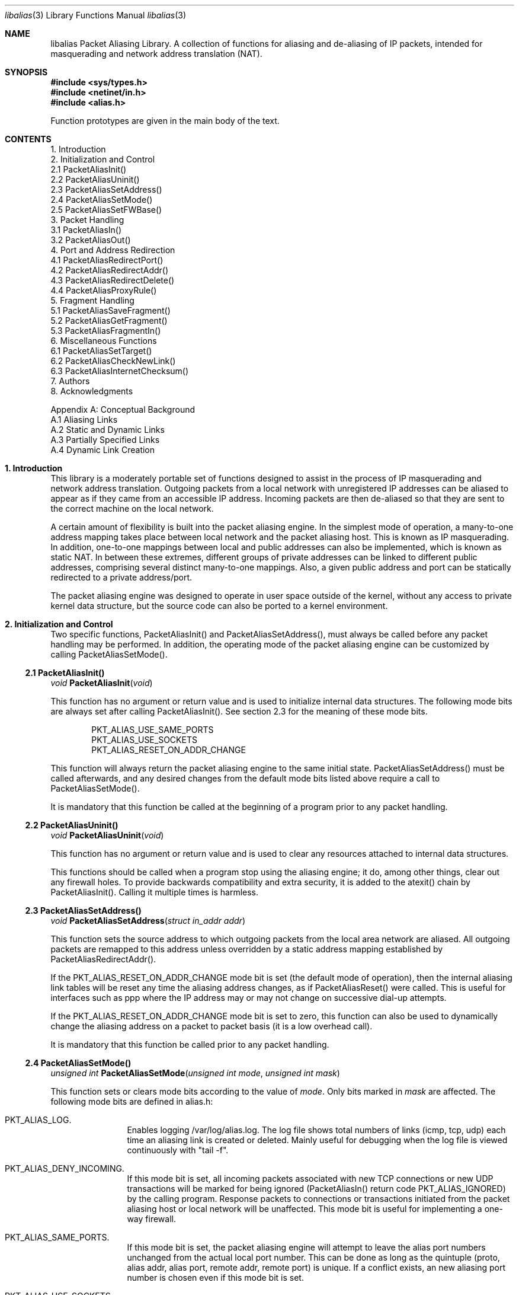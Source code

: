 .Dd July, 1997
.Dt "libalias" 3 
.Os 
.Sh NAME
.Nm "libalias"
Packet Aliasing Library.  A collection of
functions for aliasing and de-aliasing
of IP packets, intended for masquerading and
network address translation (NAT).  

.Sh SYNOPSIS
.Fd #include <sys/types.h>
.Fd #include <netinet/in.h>
.Fd #include <alias.h>

Function prototypes are given in the main body
of the text.

.Sh CONTENTS
.Bd -literal -offset left
1. Introduction
2. Initialization and Control
    2.1 PacketAliasInit()
    2.2 PacketAliasUninit()
    2.3 PacketAliasSetAddress()
    2.4 PacketAliasSetMode()
    2.5 PacketAliasSetFWBase()
3. Packet Handling
    3.1 PacketAliasIn()
    3.2 PacketAliasOut()
4. Port and Address Redirection
    4.1 PacketAliasRedirectPort()
    4.2 PacketAliasRedirectAddr()
    4.3 PacketAliasRedirectDelete()
    4.4 PacketAliasProxyRule()
5. Fragment Handling
    5.1 PacketAliasSaveFragment()
    5.2 PacketAliasGetFragment()
    5.3 PacketAliasFragmentIn()
6. Miscellaneous Functions
    6.1 PacketAliasSetTarget()
    6.2 PacketAliasCheckNewLink()
    6.3 PacketAliasInternetChecksum()
7. Authors
8. Acknowledgments

Appendix A: Conceptual Background
    A.1 Aliasing Links
    A.2 Static and Dynamic Links
    A.3 Partially Specified Links
    A.4 Dynamic Link Creation
.Ed

.Sh 1. Introduction
This library is a moderately portable
set of functions designed to assist
in the process of IP masquerading and
network address translation.  Outgoing
packets from a local network with
unregistered IP addresses can be aliased
to appear as if they came from an
accessible IP address.  Incoming packets
are then de-aliased so that they are sent
to the correct machine on the local network.

A certain amount of flexibility is built
into the packet aliasing engine.  In
the simplest mode of operation, a
many-to-one address mapping takes place
between local network and the packet
aliasing host.  This is known as IP
masquerading.  In addition, one-to-one
mappings between local and public addresses
can also be implemented, which is known as
static NAT.  In between these extremes,
different groups of private addresses
can be linked to different public addresses,
comprising several distinct many-to-one
mappings.  Also, a given public address
and port can be statically redirected to
a private address/port.

The packet aliasing engine was designed
to operate in user space outside of the
kernel, without any access to private
kernel data structure, but the source code
can also be ported to a kernel environment.

.Sh 2. Initialization and Control
Two specific functions, PacketAliasInit()
and PacketAliasSetAddress(), must always be
called before any packet handling may be
performed.  In addition, the operating mode
of the packet aliasing engine can be customized
by calling PacketAliasSetMode().
.Ss 2.1 PacketAliasInit()

.Ft void
.Fn PacketAliasInit "void"

This function has no argument or return
value and is used to initialize internal
data structures. The following mode bits
are always set after calling
PacketAliasInit().  See section 2.3 for
the meaning of these mode bits. 
.Bd -literal -offset indent
    PKT_ALIAS_USE_SAME_PORTS
    PKT_ALIAS_USE_SOCKETS
    PKT_ALIAS_RESET_ON_ADDR_CHANGE

.Ed
This function will always return the packet
aliasing engine to the same initial state.
PacketAliasSetAddress() must be called afterwards,
and any desired changes from the default mode
bits listed above require a call to
PacketAliasSetMode().

It is mandatory that this function be called
at the beginning of a program prior to any
packet handling.
.Ss 2.2 PacketAliasUninit()

.Ft void
.Fn PacketAliasUninit "void"

This function has no argument or return
value and is used to clear any resources
attached to internal data structures.

This functions should be called when a
program stop using the aliasing engine;
it do, among other things, clear out any
firewall holes.  To provide backwards
compatibility and extra security, it is
added to the atexit() chain by
PacketAliasInit().  Calling it multiple
times is harmless.
.Ss 2.3 PacketAliasSetAddress()

.Ft void
.Fn PacketAliasSetAddress "struct in_addr addr"

This function sets the source address to which
outgoing packets from the local area network
are aliased.  All outgoing packets are remapped
to this address unless overridden by a static
address mapping established by
PacketAliasRedirectAddr().

If the PKT_ALIAS_RESET_ON_ADDR_CHANGE mode bit
is set (the default mode of operation), then
the internal aliasing link tables will be reset
any time the aliasing address changes, as if
PacketAliasReset() were called.  This is useful
for interfaces such as ppp where the IP
address may or may not change on successive
dial-up attempts.

If the PKT_ALIAS_RESET_ON_ADDR_CHANGE mode bit
is set to zero, this function can also be used to
dynamically change the aliasing address on a
packet to packet basis (it is a low overhead
call).  

It is mandatory that this function be called
prior to any packet handling.
.Ss 2.4 PacketAliasSetMode()

.Ft unsigned int
.Fn PacketAliasSetMode "unsigned int mode" "unsigned int mask"

This function sets or clears mode bits
according to the value of
.Em mode .
Only bits marked in
.Em mask
are affected.  The following mode bits are
defined in alias.h:
.Bl -hang -offset left
.It PKT_ALIAS_LOG.
Enables logging /var/log/alias.log.  The log file
shows total numbers of links (icmp, tcp, udp) each
time an aliasing link is created or deleted.  Mainly
useful for debugging when the log file is viewed
continuously with "tail -f".
.It PKT_ALIAS_DENY_INCOMING.
If this mode bit is set, all incoming packets
associated with new TCP connections or new
UDP transactions will be marked for being
ignored (PacketAliasIn() return code
PKT_ALIAS_IGNORED) by the calling program.
Response packets to connections or transactions
initiated from the packet aliasing host or
local network will be unaffected.  This mode
bit is useful for implementing a one-way firewall.
.It PKT_ALIAS_SAME_PORTS.
If this mode bit is set, the packet aliasing
engine will attempt to leave the alias port
numbers unchanged from the actual local port
number.  This can be done as long as the
quintuple (proto, alias addr, alias port,
remote addr, remote port) is unique.  If a
conflict exists, an new aliasing port number is
chosen even if this mode bit is set.
.It PKT_ALIAS_USE_SOCKETS.
This bit should be set when the the packet
aliasing host originates network traffic as
well as forwards it.  When the packet aliasing
host is waiting for a connection from an
unknown host address or unknown port number
(e.g. an FTP data connection), this mode bit
specifies that a socket be allocated as a place
holder to prevent port conflicts.  Once a
connection is established, usually within a
minute or so, the socket is closed.
.It PKT_ALIAS_UNREGISTERED_ONLY.
If this mode bit is set, traffic on the
local network which does not originate from
unregistered address spaces will be ignored.
Standard Class A, B and C unregistered addresses
are:
.Bd -literal -offset indent
    10.0.0.0     ->   10.255.255.255   (Class A subnet)
    172.16.0.0   ->   172.31.255.255   (Class B subnets)
    192.168.0.0  ->   192.168.255.255  (Class C subnets)

.Ed
This option is useful in the case that
packet aliasing host has both registered and
unregistered subnets on different interfaces.
The registered subnet is fully accessible to
the outside world, so traffic from it doesn't 
need to be passed through the packet aliasing
engine.
.It PKT_ALIAS_RESET_ON_ADDR_CHANGE.
When this mode bit is set and
PacketAliasSetAddress() is called to change
the aliasing address, the internal link table
of the packet aliasing engine will be cleared.
This operating mode is useful for ppp links
where the interface address can sometimes
change or remain the same between dial-ups.
If this mode bit is not set, it the link table
will never be reset in the event of an
address change.
.It PKT_ALIAS_PUNCH_FW.
This option make libalias `punch holes' in an
ipfw based firewall for FTP/IRC DCC connections.
The holes punched are bound by from/to IP address
and port; it will not be possible to use a hole
for another connection.  A hole is removed when
the connection that use it die.  To cater for
unexpected death of a program using libalias (e.g
kill -9), changing the state of the flag will
clear the entire ipfw range allocated for holes.
This will also happen on the initial call to
PacketAliasSetFWBase().  This call must happen
prior to setting this flag.

.El

.Ss 2.5 PacketAliasSetFWBase()

.Ft void
.Fn PacketAliasSetFWBase "unsigned int base" "unsigned int num"

Set IPFW range allocated for punching firewall holes (with the
PKT_ALIAS_PUNCH_FW flag).  The range will be cleared for all rules on
initialization.

.Sh 3. Packet Handling
The packet handling functions are used to 
modify incoming (remote->local) and outgoing
(local->remote) packets.  The calling program
is responsible for receiving and sending
packets via network interfaces.

Along with PacketAliasInit() and PacketAliasSetAddress(),
the two packet handling functions, PacketAliasIn()
and PacketAliasOut(), comprise minimal set of functions
needed for a basic IP masquerading implementation.
.Ss 3.1 PacketAliasIn()

.Ft int
.Fn PacketAliasIn "char *buffer" "int maxpacketsize"

An incoming packet coming from a remote machine to
the local network is de-aliased by this function.
The IP packet is pointed to by
.Em buffer ,
and
.Em maxpacketsize
indicates the size of the data structure containing
the packet and should be at least as large as the
actual packet size.

Return codes:
.Bl -hang -offset left
.It PKT_ALIAS_ERROR.
An internal error within the packet aliasing
engine occurred.
.It PKT_ALIAS_OK.
The packet aliasing process was successful.
.It PKT_ALIAS_IGNORED.
The packet was ignored and not de-aliased.
This can happen if the protocal is unrecognized,
possibly an ICMP message type is not handled or
if incoming packets for new connections are being
ignored (see PKT_ALIAS_DENY_INCOMING in section
2.2).
.It PKT_ALIAS_UNRESOLVED_FRAGMENT.
This is returned when a fragment cannot be
resolved because the header fragment has not
been sent yet.  In this situation, fragments
must be saved with PacketAliasSaveFragment()
until a header fragment is found.
.It PKT_ALIAS_FOUND_HEADER_FRAGMENT.
The packet aliasing process was successful,
and a header fragment was found.  This is a
signal to retrieve any unresolved fragments
with PacketAliasGetFragment() and de-alias
them with PacketAliasFragmentIn().
.El
.Ss 3.2 PacketAliasOut()

.Ft int
.Fn PacketAliasOut "char *buffer" "int maxpacketsize"

An outgoing packet coming from the local network
to a remote machine is aliased by this function.
The IP packet is pointed to by
.Em buffer r,
and
.Em maxpacketsize
indicates the maximum packet size permissible
should the packet length be changed.  IP encoding
protocols place address and port information in
the encapsulated data stream which have to be
modified and can account for changes in packet
length.  Well known examples of such protocols
are FTP and IRC DCC.

Return codes:
.Bl -hang -offset left
.It PKT_ALIAS_ERROR.
An internal error within the packet aliasing
engine occurred.
.It PKT_ALIAS_OK.
The packet aliasing process was successful.
.It PKT_ALIAS_IGNORED.
The packet was ignored and not de-aliased.
This can happen if the protocal is unrecognized,
or possibly an ICMP message type is not handled.
.El

.Sh 4. Port and Address Redirection
The functions described in this section allow machines
on the local network to be accessible in some degree
to new incoming connections from the external network.
Individual ports can be re-mapped or static network
address translations can be designated.
.Ss 4.1 PacketAliasRedirectPort()

.Ft struct alias_link *
.Fo PacketAliasRedirectPort
.Fa "struct in_addr local_addr"
.Fa "u_short local_port"
.Fa "struct in_addr remote_addr"
.Fa "u_short remote_port"
.Fa "struct in_addr alias_addr"
.Fa "u_short alias_port"
.Fa "u_char proto"
.Fc

This function specifies that traffic from a
given remote address/port to an alias address/port
be redirected to a specified local address/port.
The parameter
.Em proto
can be either IPPROTO_TCP or IPPROTO_UDP, as
defined in <netinet/in.h>.

If
.Em local_addr 
or
.Em alias_addr
is zero, this indicates that the packet aliasing
address as established by PacketAliasSetAddress()
is to be used.  Even if PacketAliasAddress() is
called to change the address after PacketAliasRedirectPort()
is called, a zero reference will track this change.

If 
.Em remote_addr
is zero, this indicates to redirect packets from
any remote address.  Likewise, if
.Em remote_port
is zero, this indicates to redirect packets originating
from any remote port number.  Almost always, the remote
port specification will be zero, but non-zero remote
addresses can be sometimes be useful for firewalling. 
If two calls to PacketAliasRedirectPort() overlap in
their address/port specifications, then the most recent
call will have precedence.

This function returns a pointer which can subsequently
be used by PacketAliasRedirectDelete().  If NULL is
returned, then the function call did not complete
successfully.

All port numbers are in network address byte order,
so it is necessary to use htons() to convert these
parameters from internally readable numbers to
network byte order.  Addresses are also in network
byte order, which is implicit in the use of the
.Em struct in_addr 
data type.
.Ss 4.2 PacketAliasRedirectAddr()

.Ft struct alias_link *
.Fo PacketAliasRedirectAddr
.Fa "struct in_addr local_addr"
.Fa "struct in_addr alias_addr"
.Fc

This function desgnates that all incoming
traffic to 
.Em alias_addr
be redirected to
.Em local_addr.
Similarly, all outgoing traffic from
.Em local_addr
is aliased to 
.Em alias_addr .

If
.Em local_addr 
or
.Em alias_addr
is zero, this indicates that the packet aliasing
address as established by PacketAliasSetAddress()
is to be used.  Even if PacketAliasAddress() is
called to change the address after PacketAliasRedirectAddr()
is called, a zero reference will track this change.

If subsequent calls to PacketAliasRedirectAddr()
use the same aliasing address, all new incoming
traffic to this aliasing address will be redirected
to the local address made in the last function call,
but new traffic all of the local machines designated
in the several function calls will be aliased to
the same address.  Consider the following example:
.Bd -literal -offset left
    PacketAliasRedirectAddr(inet_aton("192.168.0.2"),
                            inet_aton("141.221.254.101"));
    PacketAliasRedirectAddr(inet_aton("192.168.0.3"),
                            inet_aton("141.221.254.101"));
    PacketAliasRedirectAddr(inet_aton("192.168.0.4"),
                            inet_aton("141.221.254.101"));
.Ed

Any outgoing connections such as telnet or ftp
from 192.168.0.2, 102.168.0.3, 192.168.0.4 will
appear to come from 141.221.254.101.  Any incoming
connections to 141.221.254.101 will be directed
to 192.168.0.4.

Any calls to PacketAliasRedirectPort() will
have precedence over address mappings designated
by PacketAliasRedirectAddr().

This function returns a pointer which can subsequently
be used by PacketAliasRedirectDelete().  If NULL is
returned, then the function call did not complete
successfully.
.Ss 4.3 PacketAliasRedirectDelete()

.Ft void
.Fn PacketAliasRedirectDelete "struct alias_link *ptr"

This function will delete a specific static redirect
rule entered by PacketAliasRedirectPort() or
PacketAliasRedirectAddr().  The parameter
.Em ptr 
is the pointer returned by either of the redirection
functions.  If an invalid pointer is passed to
PacketAliasRedirectDelete(), then a program crash
or unpredictable operation could result, so it is
necessary to be careful using this function.

.Sh 5. Fragment Handling
The functions in this section are used to deal with
incoming fragments.

Outgoing fragments are handled within PacketAliasOut()
by changing the address according to any
applicable mapping set by PacketAliasRedirectAddress(),
or the default aliasing address set by
PacketAliasSetAddress().
 
Incoming fragments are handled in one of two ways.
If the header of a fragmented IP packet has already
been seen, then all subsequent fragments will be
re-mapped in the same manner the header fragment
was.  Fragments which arrive before the header
are saved and then retrieved once the header fragment
has been resolved.
.Ss 4.4 PacketAliasProxyRule()

.Ft int
.Fn PacketAliasProxyRule "char *cmd"

The passed
.Ar cmd
string consists of one or more pairs of words.  The first word in each
pair is a token and the second is the value that should be applied for
that token.  Tokens and their argument types are as follows:

.Bl -tag -offset XXX -width XXX
.It type encode_ip_hdr|encode_tcp_stream|no_encode
In order to support transparent proxying, it is necessary to somehow
pass the original address and port information into the new destination
server.  If
.Dq encode_ip_hdr
is specified, the original address and port is passed as an extra IP
option.  If
.Dq encode_tcp_stream
is specified, the original address and port is passed as the first
piece of data in the tcp stream in the format
.Dq DEST Ar IP port .
.It port Ar portnum
Only packets with the destination port
.Ar portnum
are proxied.
.It server Ar host[:portnum]
This specifies the
.Ar host
and
.Ar portnum
that the data is to be redirected to.  If
.Ar portnum
is not specified, the destination port number is not changed.
.Pp
The
.Ar server
specification is mandatory unless the
.Dq delete
command is being used.
.It rule Ar index
Normally, each call to
.Fn PacketAliasProxyRule
inserts the next rule at the start of a linear list of rules.  If an
.Ar index
is specified, the new rule will be checked after all rules with lower
indices.  Calls to
.Fn PacketAliasProxyRule
that do not specify a rule are assigned rule 0.
.It delete Ar index
This token and its argument must not be used with any other tokens.  When
used, all existing rules with the given
.Ar index
are deleted.
.It proto tcp|udp
If specified, only packets of the given protocol type are matched.
.It src Ar IP[/bits]
If specified, only packets with a source address matching the given
.Ar IP
are matched.  If
.Ar bits
is also specified, then the first
.Ar bits
bits of
.Ar IP
are taken as a network specification, and all IP addresses from that
network will be matched.
.It dest Ar IP[/bits]
If specified, only packets with a destination address matching the given
.Ar IP
are matched.  If
.Ar bits
is also specified, then the first
.Ar bits
bits of
.Ar IP
are taken as a network specification, and all IP addresses from that
network will be matched.
.El

This function is usually used to redirect outgoing connections for
internal machines that are not permitted certain types of internet
access, or to restrict access to certain external machines.

.Ss 5.1 PacketAliasSaveFragment()

.Ft int
.Fn PacketAliasSaveFragment "char *ptr"

When PacketAliasIn() returns
PKT_ALIAS_UNRESOLVED_FRAGMENT, this
function can be used to save the pointer to
the unresolved fragment.

It is implicitly assumed that
.Em ptr
points to a block of memory allocated by
malloc().  If the fragment is never
resolved, the packet aliasing engine will
automatically free the memory after a
timeout period. [Eventually this function
should be modified so that a callback 
function for freeing memory is passed as
an argument.]

This function returns PKT_ALIAS_OK if it
was successful and PKT_ALIAS_ERROR if there
was an error.

.Ss 5.2 PacketAliasGetFragment()

.Ft char *
.Fn PacketAliasGetFragment "char *buffer"

This function can be used to retrieve fragment
pointers saved by PacketAliasSaveFragment().
The IP header fragment pointed to by
Em buffer
is the header fragment indicated when
PacketAliasIn() returns PKT_ALIAS_FOUND_HEADER_FRAGMENT.
Once a a fragment pointer is retrieved, it
becomes the calling program's responsibility
to free the dynamically allocated memory for
the fragment.

PacketAliasGetFragment() can be called
sequentially until there are no more fragments
available, at which time it returns NULL.
.Ss 5.3 PacketAliasFragmentIn()

.Ft void
.Fn PacketAliasFragmentIn "char *header" "char *fragment" 

When a fragment is retrieved with
PacketAliasGetFragment(), it can then be
de-aliased with a call to PacketAliasFragmentIn().
.Em header 
is the pointer to a header fragment used as a
template, and
.Em fragment
is the pointer to the packet to be de-aliased.

.Sh 6. Miscellaneous Functions

.Ss 6.1 PacketAliasSetTarget()

.Ft void
.Fn PacketAliasSetTarget "struct in_addr addr"

When an incoming packet not associated with
any pre-existing aliasing link arrives at the
host machine, it will be sent to the address
indicated by a call to PacketAliasSetTarget().

If this function is not called, or is called
with a zero address argument, then all new
incoming packets go to the address set by
PacketAliasSetAddress.
.Ss 6.2 PacketAliasCheckNewLink()

.Ft int
.Fn PacketAliasCheckNewLink "void"

This function returns a non-zero value when
a new aliasing link is created.  In circumstances
where incoming traffic is being sequentially
sent to different local servers, this function
can be used to trigger when PacketAliasSetTarget()
is called to change the default target address.
.Ss 6.3 PacketAliasInternetChecksum() 

.Ft u_short
.Fn PacketAliasInternetChecksum "u_short *buffer" "int nbytes"

This is a utility function that does not seem
to be available elswhere and is included as a
convenience.  It computes the internet checksum,
which is used in both IP and protocol-specific
headers (TCP, UDP, ICMP).  

.Em buffer 
points to the data block to be checksummed, and
.Em nbytes
is the number of bytes.  The 16-bit checksum
field should be zeroed before computing the checksum.

Checksums can also be verified by operating on a block
of data including its checksum.  If the checksum is
valid, PacketAliasInternetChecksum() will return zero.

.Sh 7. Authors
Charles Mott (cmott@srv.net), versions 1.0 - 1.8, 2.0 - 2.4. 

Eivind Eklund (eivind@freebsd.org), versions 1.8b, 1.9 and
2.5.  Added IRC DCC support as well as contributing a number of
architectural improvements; added the firewall bypass
for FTP/IRC DCC.

.Sh 8. Acknowledgments

Listed below, in approximate chronological
order, are individuals who have provided
valuable comments and/or debugging assistance.

.Bl -inset -compact -offset left
.It Gary Roberts
.It Tom Torrance
.It Reto Burkhalter
.It Martin Renters
.It Brian Somers
.It Paul Traina
.It Ari Suutari
.It Dave Remien
.It J. Fortes
.It Andrzej Bialeki
.It Gordon Burditt
.El

.Sh Appendix: Conceptual Background
This appendix is intended for those who
are planning to modify the source code or want
to create somewhat esoteric applications using
the packet aliasing functions.

The conceptual framework under which the
packet aliasing engine operates is described here.
Central to the discussion is the idea of an
"aliasing link" which  describes the relationship
for a given packet transaction between the local
machine, aliased identity and remote machine.  It
is discussed how such links come into existence
and are destroyed.
.Ss A.1 Aliasing Links
There is a notion of an "aliasing link",
which is 7-tuple describing a specific
translation:
.Bd -literal -offset indent
(local addr, local port, alias addr, alias port,
 remote addr, remote port, protocol)
.Ed

Outgoing packets have the local address and
port number replaced with the alias address
and port number.  Incoming packets undergo the
reverse process.  The packet aliasing engine
attempts to match packets against an internal
table of aliasing links to determine how to
modify a given IP packet.  Both the IP
header and protocol dependent headers are
modified as necessary.  Aliasing links are
created and deleted as necessary according
to network traffic.

Protocols can be TCP, UDP or even ICMP in
certain circumstances.  (Some types of ICMP
packets can be aliased according to sequence
or id number which acts as an equivalent port
number for identifying how individual packets
should be handled.)

Each aliasing link must have a unique
combination of the following five quantities:
alias address/port, remote address/port
and protocol.  This ensures that several
machines on a local network can share the
same aliased IP address.  In cases where
conflicts might arise, the aliasing port
is chosen so that uniqueness is maintained.
.Ss A.2 Static and Dynamic Links
Aliasing links can either be static or dynamic.
Static links persist indefinitely and represent
fixed rules for translating IP packets.  Dynamic
links come into existence for a specific TCP
connection or UDP transaction or ICMP echo
sequence.  For the case of TCP, the connection
can be monitored to see when the associated
aliasing link should be deleted.  Aliasing links
for UDP transactions (and ICMP echo and timestamp
requests) work on a simple timeout rule.  When
no activity is observed on a dynamic link for
a certain amount of time it is automatically
deleted.  Timeout rules also apply to TCP
connections which do not open or close
properly.
.Ss A.3 Partially Specified Aliasing Links
Aliasing links can be partially specified,
meaning that the remote address and/or remote
ports are unknown.  In this case, when a packet
matching the incomplete specification is found,
a fully specified dynamic link is created.  If
the original partially specified link is dynamic,
it will be deleted after the fully specified link
is created, otherwise it will persist.

For instance, a partially specified link might
be
.Bd -literal -offset indent
(192.168.0.4, 23, 204.228.203.215, 8066, 0, 0, tcp)
.Ed

The zeros denote unspecified components for
the remote address and port.  If this link were
static it would have the effect of redirecting
all incoming traffic from port 8066 of
204.228.203.215 to port 23 (telnet) of machine
192.168.0.4 on the local network.  Each
individual telnet connection would initiate
the creation of a distinct dynamic link.
.Ss A.4 Dynamic Link Creation
In addition to aliasing links, there are
also address mappings that can be stored
within the internal data table of the packet
aliasing mechanism.
.Bd -literal -offset indent
(local addr, alias addr)
.Ed

Address mappings are searched when creating
new dynamic links.

All outgoing packets from the local network
automatically create a dynamic link if
they do not match an already existing fully
specified link.  If an address mapping exists
for the the outgoing packet, this determines
the alias address to be used.  If no mapping
exists, then a default address, usually the
address of the packet aliasing host, is used.
If necessary, this default address can be
changed as often as each individual packet
arrives.

The aliasing port number is determined
such that the new dynamic link does not
conflict with any existing links.  In the
default operating mode, the packet aliasing
engine attempts to set the aliasing port
equal to the local port number.  If this
results in a conflict, then port numbers
are randomly chosen until a unique aliasing
link can be established.  In an alternate
operating mode, the first choice of an
aliasing port is also random and unrelated
to the local port number.

